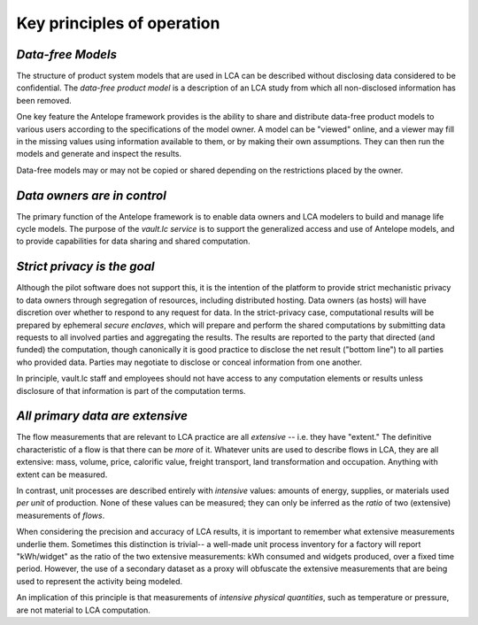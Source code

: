Key principles of operation
---------------------------

*Data-free Models*
===================

The structure of product system models that are used in LCA can be described without disclosing
data considered to be confidential.  The *data-free product model* is a description of an LCA
study from which all non-disclosed information has been removed.

One key feature the Antelope framework provides is the ability to share and distribute data-free
product models to various users according to the specifications of the model owner.  A model
can be "viewed" online, and a viewer may fill in the missing values using information
available to them, or by making their own assumptions.  They can then run the models and
generate and inspect the results.

Data-free models may or may not be copied or shared depending on the restrictions placed
by the owner.

*Data owners are in control*
============================

The primary function of the Antelope framework is to enable data owners and LCA modelers to
build and manage life cycle models.  The purpose of the *vault.lc service* is to support
the generalized access and use of Antelope models, and to provide capabilities for data sharing
and shared computation.

*Strict privacy is the goal*
=============================

Although the pilot software does not support this, it is the intention of the platform to
provide strict mechanistic privacy to data owners through segregation of resources, including
distributed hosting.  Data owners (as hosts) will have discretion over whether to respond to
any request for data.  In the strict-privacy case, computational results will be prepared
by ephemeral *secure enclaves*, which will prepare and perform the shared computations
by submitting data requests to all involved parties and aggregating the results.  The results
are reported to the party that directed (and funded) the computation, though canonically
it is good practice to disclose the net result ("bottom line") to all parties who provided
data. Parties may negotiate to disclose or conceal information from one another.

In principle, vault.lc staff and employees should not have access to any computation elements
or results unless disclosure of that information is part of the computation terms.


*All primary data are extensive*
================================

The flow measurements that are relevant to LCA practice are all *extensive* -- i.e. they have
"extent."  The definitive characteristic of a flow is that there can be *more* of it.  Whatever
units are used to describe flows in LCA, they are all extensive: mass, volume, price, calorific
value, freight transport, land transformation and occupation.   Anything with extent can be
measured.

In contrast, unit processes are described entirely with *intensive* values: amounts of energy,
supplies, or materials used *per unit* of production.  None of these values can be measured;
they can only be inferred as the *ratio* of two (extensive) measurements of *flows*.

When considering the precision and accuracy of LCA results, it is important to remember what
extensive measurements underlie them.  Sometimes this distinction is trivial-- a well-made unit
process inventory for a factory will report "kWh/widget" as the ratio of the two extensive
measurements: kWh consumed and widgets produced, over a fixed time period.  However, the use
of a secondary dataset as a proxy will obfuscate the extensive measurements that are being
used to represent the activity being modeled.

An implication of this principle is that measurements of *intensive physical quantities*,
such as temperature or pressure, are not material to LCA computation.
